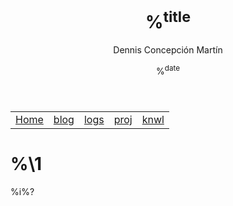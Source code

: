 #+title: %^{title}
#+author: Dennis Concepción Martín
#+date: %^{date}
#+html_head: <link rel="stylesheet" type="text/css" href="../style.css" />

#+attr_html: :class menu
| [[file:../index.org][Home]] | [[file:../blog/index.org][blog]] | [[file:../logs/index.org][logs]] | [[file:../proj/index.org][proj]] | [[file:../knwl/index.org][knwl]] |

* %\1

%i%?


